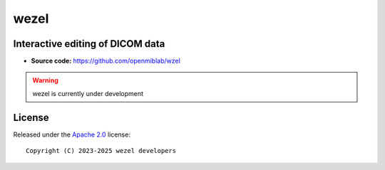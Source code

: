 wezel
=====

.. image:: https://img.shields.io/badge/License-Apache_2.0-blue.svg
  :target: https://opensource.org/licenses/Apache-2.0



Interactive editing of DICOM data
---------------------------------

- **Source code:** https://github.com/openmiblab/wzel


.. warning::

    wezel is currently under development



License
-------

Released under the `Apache 2.0 <https://opensource.org/licenses/Apache-2.0>`_  
license::

  Copyright (C) 2023-2025 wezel developers
